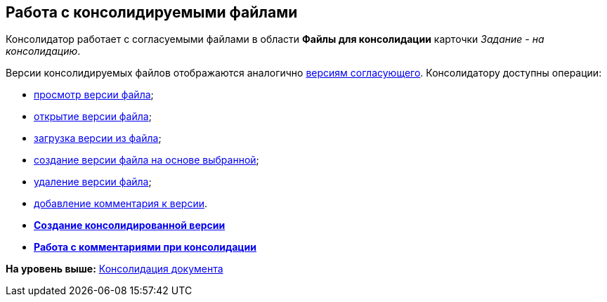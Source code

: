 [[ariaid-title1]]
== Работа с консолидируемыми файлами

Консолидатор работает с согласуемыми файлами в области [.keyword]*Файлы для консолидации* карточки [.keyword .parmname]_Задание - на консолидацию_.

Версии консолидируемых файлов отображаются аналогично xref:Approving_files.adoc[версиям согласующего]. Консолидатору доступны операции:

* xref:File_view_version.adoc[просмотр версии файла];
* xref:File_open_version.adoc[открытие версии файла];
* xref:File_load_from_file.adoc[загрузка версии из файла];
* xref:File_create_version.adoc[создание версии файла на основе выбранной];
* xref:File_delete_version.adoc[удаление версии файла];
* xref:Consolidation_comments.adoc[добавление комментария к версии].

* *xref:../pages/Consolidation_perform.adoc[Создание консолидированной версии]* +
* *xref:../pages/Consolidation_comments.adoc[Работа с комментариями при консолидации]* +

*На уровень выше:* xref:../pages/Consolidation.adoc[Консолидация документа]
